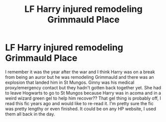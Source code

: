 #+TITLE: LF Harry injured remodeling Grimmauld Place

* LF Harry injured remodeling Grimmauld Place
:PROPERTIES:
:Author: HanAlister97
:Score: 1
:DateUnix: 1584422888.0
:DateShort: 2020-Mar-17
:END:
I remember it was the year after the war and I think Harry was on a break from being an auror but he was remodeling Grimmauld and there was an explosion that landed him in St Mungos. Ginny was his medical proxy/emergency contact but they hadn't gotten back together yet. She had to leave Hogwarts to go to St Mungos because Harry was in acoma and in a weird wizard green gel to help him recover?? That gel thing is probably off, I read this fic years ago and would like to re-read it. I'm pretty sure the fic was pretty lengthy or even finished. It could be on any HP website, I used them all back in the day.

